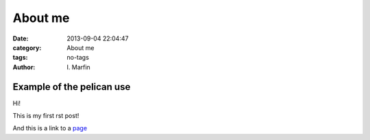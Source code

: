  
About me
#########



:date: 2013-09-04 22:04:47
:category: About me 
:tags:  no-tags
:author:	 I\. Marfin 





Example of the pelican use
---------------------------





Hi!

This is my first rst post!

And this is a link to a page_


.. _page: http://desy.de/




